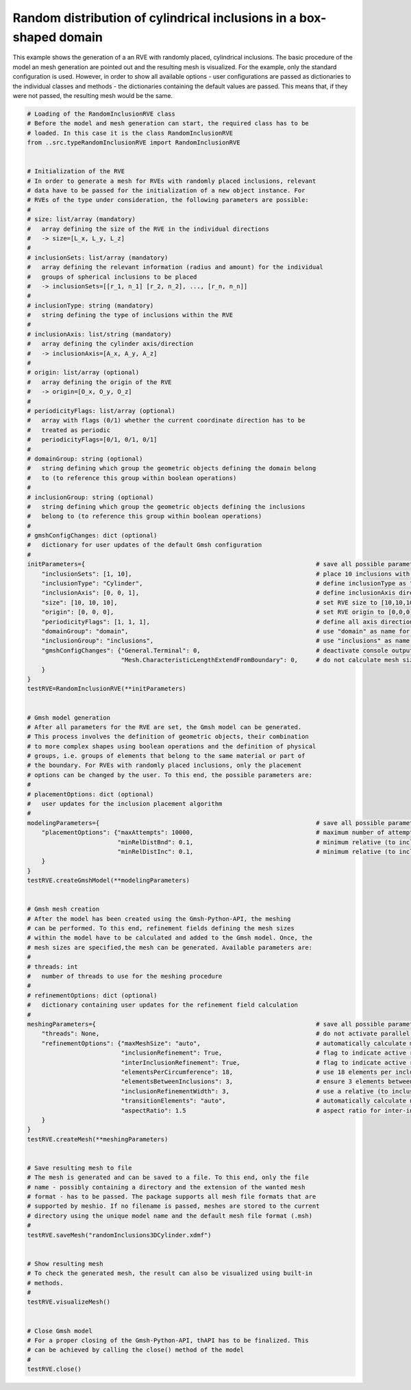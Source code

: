 Random distribution of cylindrical inclusions in a box-shaped domain
====================================================================

This example shows the generation of a an RVE with randomly placed, cylindrical
inclusions. The basic procedure of the model an mesh generation are pointed
out and the resulting mesh is visualized. For the example, only the standard
configuration is used. However, in order to show all available options - user
configurations are passed as dictionaries to the individual classes and
methods - the dictionaries containing the default values are passed. This
means that, if they were not passed, the resulting mesh would be the same.

.. code-block:: python

   # Loading of the RandomInclusionRVE class
   # Before the model and mesh generation can start, the required class has to be
   # loaded. In this case it is the class RandomInclusionRVE
   from ..src.typeRandomInclusionRVE import RandomInclusionRVE


   # Initialization of the RVE
   # In order to generate a mesh for RVEs with randomly placed inclusions, relevant
   # data have to be passed for the initialization of a new object instance. For
   # RVEs of the type under consideration, the following parameters are possible:
   #
   # size: list/array (mandatory)
   #   array defining the size of the RVE in the individual directions
   #   -> size=[L_x, L_y, L_z]
   #
   # inclusionSets: list/array (mandatory)
   #   array defining the relevant information (radius and amount) for the individual
   #   groups of spherical inclusions to be placed
   #   -> inclusionSets=[[r_1, n_1] [r_2, n_2], ..., [r_n, n_n]]
   #
   # inclusionType: string (mandatory)
   #   string defining the type of inclusions within the RVE
   #
   # inclusionAxis: list/string (mandatory)
   #   array defining the cylinder axis/direction
   #   -> inclusionAxis=[A_x, A_y, A_z]
   #
   # origin: list/array (optional)
   #   array defining the origin of the RVE
   #   -> origin=[O_x, O_y, O_z]
   #
   # periodicityFlags: list/array (optional)
   #   array with flags (0/1) whether the current coordinate direction has to be
   #   treated as periodic
   #   periodicityFlags=[0/1, 0/1, 0/1]
   #
   # domainGroup: string (optional)
   #   string defining which group the geometric objects defining the domain belong
   #   to (to reference this group within boolean operations)
   #
   # inclusionGroup: string (optional)
   #   string defining which group the geometric objects defining the inclusions
   #   belong to (to reference this group within boolean operations)
   #
   # gmshConfigChanges: dict (optional)
   #   dictionary for user updates of the default Gmsh configuration
   #
   initParameters={                                                                # save all possible parameters in one dict to facilitate the method call
       "inclusionSets": [1, 10],                                                   # place 10 inclusions with radius 1
       "inclusionType": "Cylinder",                                                # define inclusionType as "Cylinder"
       "inclusionAxis": [0, 0, 1],                                                 # define inclusionAxis direction
       "size": [10, 10, 10],                                                       # set RVE size to [10,10,10]
       "origin": [0, 0, 0],                                                        # set RVE origin to [0,0,0]
       "periodicityFlags": [1, 1, 1],                                              # define all axis directions as periodic
       "domainGroup": "domain",                                                    # use "domain" as name for the domainGroup
       "inclusionGroup": "inclusions",                                             # use "inclusions" as name for the inclusionGroup
       "gmshConfigChanges": {"General.Terminal": 0,                                # deactivate console output by default (only activated for mesh generation)
                             "Mesh.CharacteristicLengthExtendFromBoundary": 0,     # do not calculate mesh sizes from the boundary by default (since mesh sizes are specified by fields)
       }
   }
   testRVE=RandomInclusionRVE(**initParameters)


   # Gmsh model generation
   # After all parameters for the RVE are set, the Gmsh model can be generated.
   # This process involves the definition of geometric objects, their combination
   # to more complex shapes using boolean operations and the definition of physical
   # groups, i.e. groups of elements that belong to the same material or part of
   # the boundary. For RVEs with randomly placed inclusions, only the placement
   # options can be changed by the user. To this end, the possible parameters are:
   #
   # placementOptions: dict (optional)
   #   user updates for the inclusion placement algorithm
   #
   modelingParameters={                                                            # save all possible parameters in one dict to facilitate the method call
       "placementOptions": {"maxAttempts": 10000,                                  # maximum number of attempts to place one inclusion
                            "minRelDistBnd": 0.1,                                  # minimum relative (to inclusion radius) distance to the domain boundaries
                            "minRelDistInc": 0.1,                                  # minimum relative (to inclusion radius) distance to other inclusions}
       }
   }
   testRVE.createGmshModel(**modelingParameters)


   # Gmsh mesh creation
   # After the model has been created using the Gmsh-Python-API, the meshing
   # can be performed. To this end, refinement fields defining the mesh sizes
   # within the model have to be calculated and added to the Gmsh model. Once, the
   # mesh sizes are specified,the mesh can be generated. Available parameters are:
   #
   # threads: int
   #   number of threads to use for the meshing procedure
   #
   # refinementOptions: dict (optional)
   #   dictionary containing user updates for the refinement field calculation
   #
   meshingParameters={                                                             # save all possible parameters in one dict to facilitate the method call
       "threads": None,                                                            # do not activate parallel meshing by default
       "refinementOptions": {"maxMeshSize": "auto",                                # automatically calculate maximum mesh size with built-in method
                             "inclusionRefinement": True,                          # flag to indicate active refinement of inclusions
                             "interInclusionRefinement": True,                     # flag to indicate active refinement of space between inclusions (inter-inclusion refinement)
                             "elementsPerCircumference": 18,                       # use 18 elements per inclusion circumference for inclusion refinement
                             "elementsBetweenInclusions": 3,                       # ensure 3 elements between close inclusions for inter-inclusion refinement
                             "inclusionRefinementWidth": 3,                        # use a relative (to inclusion radius) refinement width of 1 for inclusion refinement
                             "transitionElements": "auto",                         # automatically calculate number of transitioning elements (elements in which tanh function jumps from h_min to h_max) for inter-inclusion refinement
                             "aspectRatio": 1.5                                    # aspect ratio for inter-inclusion refinement: ratio of refinement in inclusion distance and perpendicular directions
       }
   }
   testRVE.createMesh(**meshingParameters)


   # Save resulting mesh to file
   # The mesh is generated and can be saved to a file. To this end, only the file
   # name - possibly containing a directory and the extension of the wanted mesh
   # format - has to be passed. The package supports all mesh file formats that are
   # supported by meshio. If no filename is passed, meshes are stored to the current
   # directory using the unique model name and the default mesh file format (.msh)
   #
   testRVE.saveMesh("randomInclusions3DCylinder.xdmf")


   # Show resulting mesh
   # To check the generated mesh, the result can also be visualized using built-in
   # methods.
   #
   testRVE.visualizeMesh()


   # Close Gmsh model
   # For a proper closing of the Gmsh-Python-API, thAPI has to be finalized. This
   # can be achieved by calling the close() method of the model
   #
   testRVE.close()

